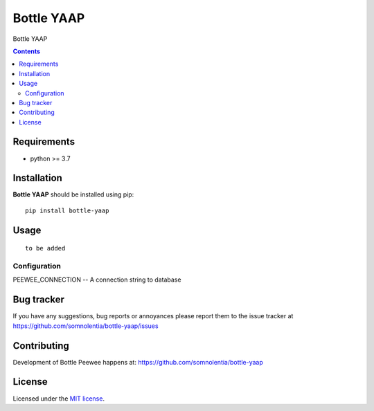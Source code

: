 Bottle YAAP
###########

.. _description:

Bottle YAAP

.. _contents:

.. contents::

.. _requirements:

Requirements
=============

- python >= 3.7

.. _installation:

Installation
=============

**Bottle YAAP** should be installed using pip: ::

    pip install bottle-yaap

.. _usage:

Usage
=====

::

  to be added

Configuration
-------------

PEEWEE_CONNECTION -- A connection string to database

.. _bugtracker:

Bug tracker
===========

If you have any suggestions, bug reports or
annoyances please report them to the issue tracker
at https://github.com/somnolentia/bottle-yaap/issues

.. _contributing:

Contributing
============

Development of Bottle Peewee happens at: 
https://github.com/somnolentia/bottle-yaap



License
=======

Licensed under the `MIT license`_.

.. _links:

.. _MIT license: http://www.linfo.org/mitlicense.html
.. _somnolentia: https://github.com/somnolentia
